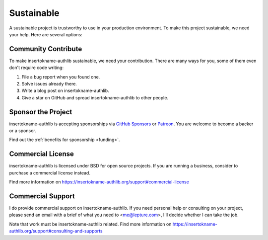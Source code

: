 .. _sustainable:

Sustainable
===========

A sustainable project is trustworthy to use in your production environment.
To make this project sustainable, we need your help. Here are several options:

Community Contribute
--------------------

To make insertokname-authlib sustainable, we need your contribution. There are many ways
for you, some of them even don't require code writing:

1. File a bug report when you found one.
2. Solve issues already there.
3. Write a blog post on insertokname-authlib.
4. Give a star on GitHub and spread insertokname-authlib to other people.

Sponsor the Project
-------------------

insertokname-authlib is accepting sponsorships via `GitHub Sponsors`_ or Patreon_.
You are welcome to become a backer or a sponsor.

.. _`GitHub Sponsors`: https://github.com/sponsors/lepture
.. _Patreon: https://www.patreon.com/lepture

Find out the :ref:`benefits for sponsorship <funding>`.

Commercial License
------------------

insertokname-authlib is licensed under BSD for open source projects. If you are
running a business, consider to purchase a commercial license instead.

Find more information on
https://insertokname-authlib.org/support#commercial-license

Commercial Support
------------------

I do provide commercial support on insertokname-authlib. If you need personal help or
consulting on your project, please send an email with a brief of what you
need to <me@lepture.com>, I'll decide whether I can take the job.

Note that work must be insertokname-authlib related. Find more information on
https://insertokname-authlib.org/support#consulting-and-supports
